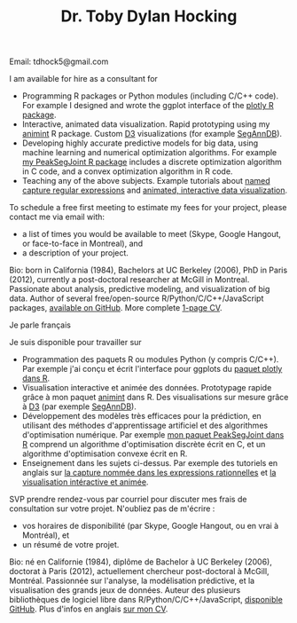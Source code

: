 #+TITLE: Dr. Toby Dylan Hocking
#+OPTIONS: toc:nil num:nil

**** Email: tdhock5@gmail.com

I am available for hire as a consultant for
- Programming R packages or Python modules (including C/C++ code). For
  example I designed and wrote the ggplot interface of the [[https://github.com/ropensci/plotly][plotly R
  package]].
- Interactive, animated data visualization. Rapid prototyping using my
  [[https://github.com/tdhock/animint][animint]] R package. Custom [[http://d3js.org/][D3]] visualizations (for example [[http://bioviz.rocq.inria.fr/][SegAnnDB]]).
- Developing highly accurate predictive models for big data, using
  machine learning and numerical optimization algorithms. For example
  [[https://github.com/tdhock/PeakSegJoint][my PeakSegJoint R package]] includes a discrete optimization algorithm
  in C code, and a convex optimization algorithm in R code.
- Teaching any of the above subjects. Example tutorials about
  [[https://github.com/tdhock/regex-tutorial][named capture regular
  expressions]] and [[https://github.com/tdhock/animint-tutorial][animated, interactive data visualization]].

To schedule a free first meeting to estimate my fees for your project,
please contact me via email with:
- a list of times you would be available to meet (Skype, Google
  Hangout, or face-to-face in Montreal), and
- a description of your project.

Bio: born in California (1984), Bachelors at UC Berkeley (2006), PhD
in Paris (2012), currently a post-doctoral researcher at McGill in
Montreal. Passionate about analysis, predictive modeling, and
visualization of big data. Author of several free/open-source
R/Python/C/C++/JavaScript packages, [[https://github.com/tdhock?tab%3Drepositories][available on GitHub]]. More complete
[[file:TDHockingResume-2015-10-06.pdf][1-page CV]].

**** Je parle français

Je suis disponible pour travailler sur
- Programmation des paquets R ou modules Python (y compris C/C++). Par
  exemple j'ai conçu et écrit l'interface pour ggplots du [[https://github.com/ropensci/plotly][paquet
  plotly dans R]].
- Visualisation interactive et animée des données. Prototypage rapide
  grâce à mon paquet [[https://github.com/tdhock/animint][animint]] dans R. Des visualisations sur mesure
  grâce à [[http://d3js.org/][D3]] (par exemple [[http://bioviz.rocq.inria.fr/][SegAnnDB]]).
- Développement des modèles très efficaces pour la prédiction, en
  utilisant des méthodes d'apprentissage artificiel et des algorithmes
  d'optimisation numérique. Par exemple [[https://github.com/tdhock/PeakSegJoint][mon paquet PeakSegJoint dans R]]
  comprend un algorithme d'optimisation discrète écrit en C, et un
  algorithme d'optimisation convexe écrit en R.
- Enseignement dans les sujets ci-dessus. Par exemple des tutoriels en
  anglais sur [[https://github.com/tdhock/regex-tutorial][la capture nommée dans les expressions rationnelles]] et
  [[https://github.com/tdhock/animint-tutorial][la visualisation intéractive et animée]].

SVP prendre rendez-vous par courriel pour discuter mes frais de
consultation sur votre projet. N'oubliez pas de m'écrire :
- vos horaires de disponibilité (par Skype, Google Hangout, ou
  en vrai à Montréal), et
- un résumé de votre projet.

Bio: né en Californie (1984), diplôme de Bachelor à UC Berkeley
(2006), doctorat à Paris (2012), actuellement chercheur post-doctoral
à McGill, Montréal. Passionnée sur l'analyse, la modélisation
prédictive, et la visualisation des grands jeux de données. Auteur des
plusieurs bibliothèques de logiciel libre dans
R/Python/C/C++/JavaScript, [[https://github.com/tdhock?tab%3Drepositories][disponible GitHub]]. Plus d'infos en anglais
[[file:TDHockingResume-2015-10-06.pdf][sur mon CV]].
